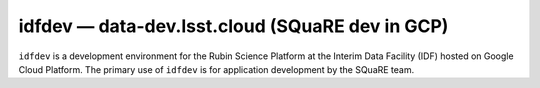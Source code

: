 .. px-env:: idfdev

################################################
idfdev — data-dev.lsst.cloud (SQuaRE dev in GCP)
################################################

``idfdev`` is a development environment for the Rubin Science Platform at the Interim Data Facility (IDF) hosted on Google Cloud Platform.
The primary use of ``idfdev`` is for application development by the SQuaRE team.

.. jinja:: idfdev
   :file: environments/_summary.rst.jinja
